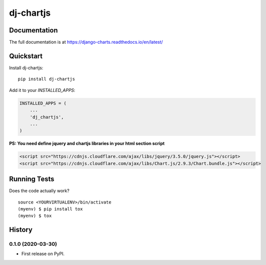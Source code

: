 =============================
dj-chartjs
=============================

Documentation
-------------

The full documentation is at https://django-charts.readthedocs.io/en/latest/

Quickstart
----------

Install dj-chartjs::

    pip install dj-chartjs

Add it to your `INSTALLED_APPS`:

.. code-block:: python

    INSTALLED_APPS = (
        ...
        'dj_chartjs',
        ...
    )

**PS: You need define jquery and chartjs libraries in your html section script**

.. code-block:: html

    <script src="https://cdnjs.cloudflare.com/ajax/libs/jquery/3.5.0/jquery.js"></script>
    <script src="https://cdnjs.cloudflare.com/ajax/libs/Chart.js/2.9.3/Chart.bundle.js"></script>


Running Tests
-------------

Does the code actually work?

::

    source <YOURVIRTUALENV>/bin/activate
    (myenv) $ pip install tox
    (myenv) $ tox






History
-------

0.1.0 (2020-03-30)
++++++++++++++++++

* First release on PyPI.


